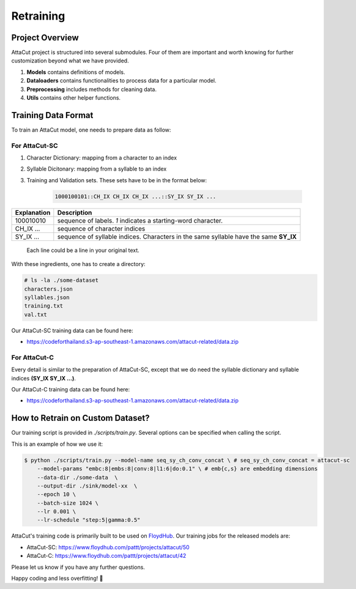 Retraining
----------

Project Overview
^^^^^^^^^^^^^^^^

AttaCut project is structured into several submodules. Four of them are
important and worth knowing for further customization beyond what
we have provided.

1. **Models** contains definitions of models.
2. **Dataloaders** contains functionalities to process data for a particular model.
3. **Preprocessing** includes methods for cleaning data.
4. **Utils** contains other helper functions.

Training Data Format
^^^^^^^^^^^^^^^^^^^^

To train an AttaCut model, one needs to prepare data as follow:

For AttaCut-SC
""""""""""""""
1. Character Dictionary: mapping from a character to an index
2. Syllable Dicitonary:  mapping from a syllable to an index
3. | Training and Validation sets. These sets have to be in the format below:

    .. code-block:: bash

        1000100101::CH_IX CH_IX CH_IX ...::SY_IX SY_IX ...

+-----------------+---------------------------------------------------------------------------------------+
| **Explanation** |                                    **Description**                                    |
+-----------------+---------------------------------------------------------------------------------------+
|    100010010    | sequence of labels. `1` indicates a starting-word character.                          |
+-----------------+---------------------------------------------------------------------------------------+
|    CH_IX ...    | sequence of character indices                                                         |
+-----------------+---------------------------------------------------------------------------------------+
|    SY_IX ...    | sequence of syllable indices. Characters in the same syllable have the same **SY_IX** |
+-----------------+---------------------------------------------------------------------------------------+

   | Each line could be a line in your original text.

With these ingredients, one has to create a directory:

.. code-block:: bash

    # ls -la ./some-dataset
    characters.json
    syllables.json
    training.txt
    val.txt

Our AttaCut-SC training data can be found here:

- https://codeforthailand.s3-ap-southeast-1.amazonaws.com/attacut-related/data.zip


For AttaCut-C
"""""""""""""
Every detail is similar to the preparation of AttaCut-SC, except that we do need
the syllable dictionary and syllable indices **(SY_IX SY_IX ...)**.

Our AttaCut-C training data can be found here:

- https://codeforthailand.s3-ap-southeast-1.amazonaws.com/attacut-related/data.zip


How to Retrain on Custom Dataset?
^^^^^^^^^^^^^^^^^^^^^^^^^^^^^^^^^
Our training script is provided in `./scripts/train.py`. Several options can be specified when calling the script.

This is an example of how we use it:

.. code-block:: bash

    $ python ./scripts/train.py --model-name seq_sy_ch_conv_concat \ # seq_sy_ch_conv_concat = attacut-sc
        --model-params "embc:8|embs:8|conv:8|l1:6|do:0.1" \ # emb{c,s} are embedding dimensions
        --data-dir ./some-data  \
        --output-dir ./sink/model-xx  \
        --epoch 10 \
        --batch-size 1024 \
        --lr 0.001 \
        --lr-schedule "step:5|gamma:0.5"


AttaCut's training code is primarily built to be used on
`FloydHub <https://www.floydhub.com/pattt/projects/attacut>`_. Our training jobs
for the released models are:

- AttaCut-SC: https://www.floydhub.com/pattt/projects/attacut/50
- AttaCut-C: https://www.floydhub.com/pattt/projects/attacut/42


Please let us know if you have any further questions.

Happy coding and less overfitting! 🤪
